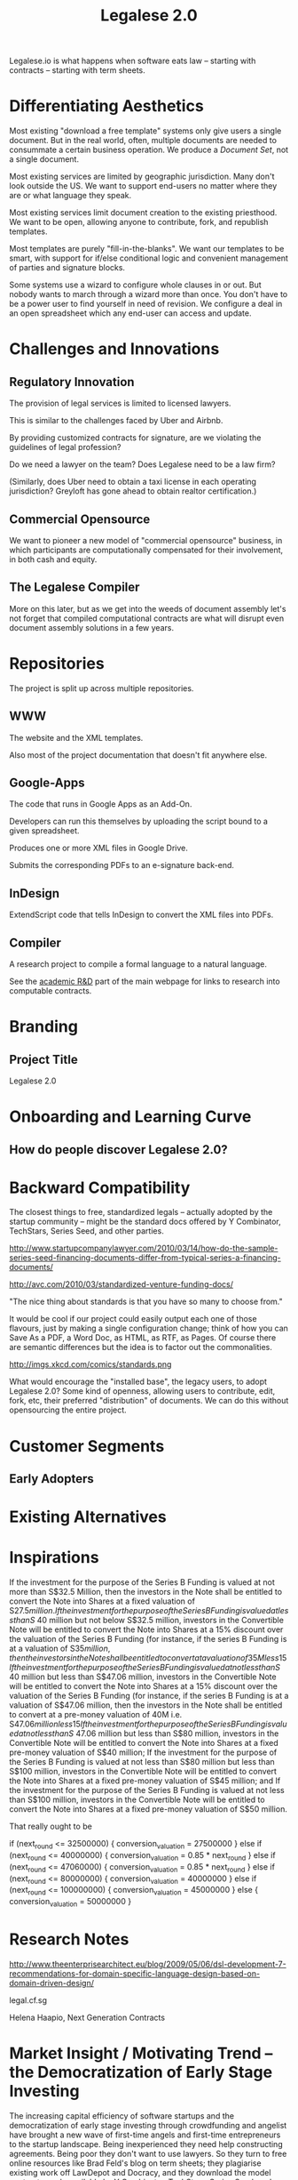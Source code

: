 #+TITLE: Legalese 2.0
#+OPTIONS: toc:nil

Legalese.io is what happens when software eats law -- starting with contracts -- starting with term sheets.

* Differentiating Aesthetics

Most existing "download a free template" systems only give users a single document. But in the real world, often, multiple documents are needed to consummate a certain business operation. We produce a /Document Set/, not a single document.

Most existing services are limited by geographic jurisdiction. Many don't look outside the US. We want to support end-users no matter where they are or what language they speak.

Most existing services limit document creation to the existing priesthood. We want to be open, allowing anyone to contribute, fork, and republish templates.

Most templates are purely "fill-in-the-blanks". We want our templates to be smart, with support for if/else conditional logic and convenient management of parties and signature blocks.

Some systems use a wizard to configure whole clauses in or out. But nobody wants to march through a wizard more than once. You don't have to be a power user to find yourself in need of revision. We configure a deal in an open spreadsheet which any end-user can access and update.

* Challenges and Innovations

** Regulatory Innovation

The provision of legal services is limited to licensed lawyers.

This is similar to the challenges faced by Uber and Airbnb.

By providing customized contracts for signature, are we violating the guidelines of legal profession?

Do we need a lawyer on the team? Does Legalese need to be a law firm?

(Similarly, does Uber need to obtain a taxi license in each operating jurisdiction? Greyloft has gone ahead to obtain realtor certification.)

** Commercial Opensource

We want to pioneer a new model of "commercial opensource" business, in which participants are computationally compensated for their involvement, in both cash and equity.

** The Legalese Compiler
More on this later, but as we get into the weeds of document assembly let's not forget that compiled computational contracts are what will disrupt even document assembly solutions in a few years.

* Repositories

The project is split up across multiple repositories.

** WWW
The website and the XML templates.

Also most of the project documentation that doesn't fit anywhere else.

** Google-Apps
The code that runs in Google Apps as an Add-On.

Developers can run this themselves by uploading the script bound to a given spreadsheet.

Produces one or more XML files in Google Drive.

Submits the corresponding PDFs to an e-signature back-end.

** InDesign
ExtendScript code that tells InDesign to convert the XML files into PDFs.

** Compiler
A research project to compile a formal language to a natural language.

See the [[http://www.legalese.io/#academic][academic R&D]] part of the main webpage for links to research into computable contracts.


* Branding

** Project Title

Legalese 2.0

* Onboarding and Learning Curve

** How do people discover Legalese 2.0?

* Backward Compatibility

The closest things to free, standardized legals -- actually adopted by the startup community -- might be the standard docs offered by Y Combinator, TechStars, Series Seed, and other parties.

http://www.startupcompanylawyer.com/2010/03/14/how-do-the-sample-series-seed-financing-documents-differ-from-typical-series-a-financing-documents/

http://avc.com/2010/03/standardized-venture-funding-docs/

"The nice thing about standards is that you have so many to choose from."

It would be cool if our project could easily output each one of those flavours, just by making a single configuration change; think of how you can Save As a PDF, a Word Doc, as HTML, as RTF, as Pages. Of course there are semantic differences but the idea is to factor out the commonalities.

http://imgs.xkcd.com/comics/standards.png

What would encourage the "installed base", the legacy users, to adopt Legalese 2.0? Some kind of openness, allowing users to contribute, edit, fork, etc, their preferred "distribution" of documents. We can do this without opensourcing the entire project.

* Customer Segments

** Early Adopters

* Existing Alternatives

* Inspirations

If the investment for the purpose of the Series B Funding is valued at not more than S$32.5 Million, then the investors in the Note shall be entitled to convert the Note into Shares at a fixed valuation of S$27.5 million.  
If the investment for the purpose of the Series B Funding is valued at less than S$ 40 million but not below S$32.5 million, investors in the Convertible Note will be entitled to convert the Note into Shares at a 15% discount over the valuation of the Series B Funding (for instance, if the series B Funding is at a valuation of S$35 million, then the investors in the Note shall be entitled to convert at a valuation of 35M less 15% discount);
If the investment for the purpose of the Series B Funding is valued at not less than S$ 40 million but less than S$47.06 million, investors in the Convertible Note will be entitled to convert the Note into Shares at a 15% discount over the valuation of the Series B Funding (for instance, if the series B Funding is at a valuation of S$47.06 million, then the investors in the Note shall be entitled to convert at a pre-money valuation of 40M i.e. S$47.06 million less 15% discount);
If the investment for the purpose of the Series B Funding is valued at not less than S$ 47.06 million but less than S$80 million, investors in the Convertible Note will be entitled to convert the Note into Shares at a fixed pre-money valuation of S$40 million;
If the investment for the purpose of the Series B Funding is valued at not less than S$80 million but less than S$100 million, investors in the Convertible Note will be entitled to convert the Note into Shares at a fixed pre-money valuation of S$45 million; and
If the investment for the purpose of the Series B Funding is valued at not less than S$100 million, investors in the Convertible Note will be entitled to convert the Note into Shares at a fixed pre-money valuation of S$50 million.

That really ought to be

if      (next_round <=  32500000) { conversion_valuation = 27500000 }
else if (next_round <=  40000000) { conversion_valuation = 0.85 * next_round }
else if (next_round <=  47060000) { conversion_valuation = 0.85 * next_round }
else if (next_round <=  80000000) { conversion_valuation = 40000000 }
else if (next_round <= 100000000) { conversion_valuation = 45000000 }
else                              { conversion_valuation = 50000000 }

* Research Notes

http://www.theenterprisearchitect.eu/blog/2009/05/06/dsl-development-7-recommendations-for-domain-specific-language-design-based-on-domain-driven-design/

legal.cf.sg

Helena Haapio, Next Generation Contracts

* Market Insight / Motivating Trend -- the Democratization of Early Stage Investing

The increasing capital efficiency of software startups and the democratization of early stage investing through crowdfunding and angelist have brought a new wave of first-time angels and first-time entrepreneurs to the startup landscape. Being inexperienced they need help constructing agreements. Being poor they don't want to use lawyers. So they turn to free online resources like Brad Feld's blog on term sheets; they plagiarise existing work off LawDepot and Docracy, and they download the model contracts made available by Y Combinator, TechStars, Series Seed, and others. They use wizards such as those offered by WSGR, Orrick, and Cooley (which are themselves often based on business-integrity.com's document automation tools).

However, none of these solutions combine convenience, power, accessibility, and agility.

* Technical Insight

Computer science isn't really about computers. It's about information. Software is eating the world. And law is next.

Startups like Lex Machina attempt to analyze case law to assist litigators. Startups like Docracy and Clerky smooth the incorporation and investment workflows by providing standard document templates.

Those approaches are valuable. In contrast, we are more aligned with movements around design, visualization, and computational law. We bring computational thinking to the legal field: formal methods to prove correctness, domain specific languages to express essentials concisely, coverage testing, revision control, online collaboration for negotiation, data visualization.

* The Larger Market Opportunity

Zooming out from investment term sheets: what else can software eat?

Contracts generally. Contracts tend to fall into genres, and within each genre of contract it is possible to start with a standard form and customize it as necessary.

Business generally. The first wave of computational business happened decades ago: [EDI](http://en.wikipedia.org/wiki/Electronic_data_interchange). The next wave brings even more automation: automatic document assembly for directors' and shareholders' resolutions. Smart contracts.

Legalese 2.0 will obsolete lawyers, or at least put them back in their place -- in court doing dispute resolution, not in front of Microsoft Word charging $500/hour to copy and paste boilerplate.

After that, we'll obsolete corporate secretaries. Bookkeepers. Accountants. Corporate Secretaries. Tax specialists. The entire back office. With enough smarts, they can be automated.

* Existing Models

** Abstract Representation

Term sheet generator wizards create an intermediate representation that captures all the input submitted by the end-user. That representation is used to compile the long-form agreement. But the intermediate representation is not exposed to the end-user. Often, it is implicit in the implementation and never treated as a first-class object in its own right. Power users would prefer to access that representation, and edit it directly, because don't want to click through a wizard each time. Power users from the Unix tradition would prefer to see that representation in a plain-text format.

** Collaboration

* User Experience

** Angel Investor

fill in the pieces of information that you have so far
- pre-money valuation?
- discount?
- investment amount?

as you do so, the universe of possible documents shrinks

- the kind of startup that you are?

the recommended documents

* Business Models
app store for contracts -- anybody can upload, and we curate and charge a commission on downloads of templates.
* See Also

If you have just wandered across this, you should know that the project contains a few other resources:
- Evernote's CFSG Legal Shared Notebook
- Github: https://github.com/cofounders/legal.git
- Google Hangouts team chat
- Email correspondence dating around July / August 2014

